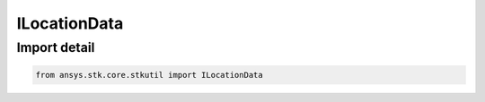ILocationData
=============

.. py:class:: ansys.stk.core.stkutil.ILocationData

   Base interface IAgLocationData. IAgPosition derives from this interface.

.. py:currentmodule:: ILocationData

Import detail
-------------

.. code-block:: python

    from ansys.stk.core.stkutil import ILocationData



